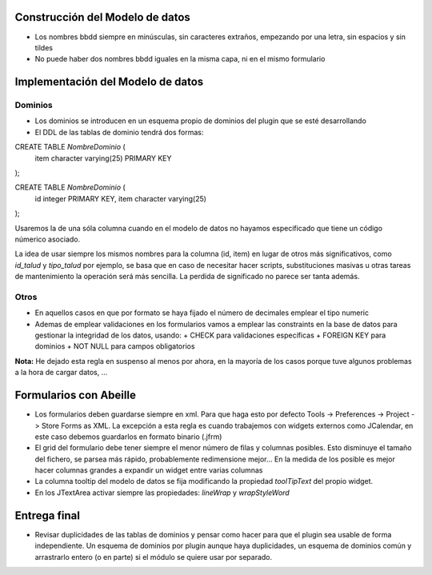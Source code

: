 ================================
Construcción del Modelo de datos
================================
* Los nombres bbdd siempre en minúsculas, sin caracteres extraños, empezando por una letra, sin espacios y sin tildes
* No puede haber dos nombres bbdd iguales en la misma capa, ni en el mismo formulario

==================================
Implementación del Modelo de datos
==================================

Dominios
========
* Los dominios se introducen en un esquema propio de dominios del plugin que se esté desarrollando
* El DDL de las tablas de dominio tendrá dos formas:

CREATE TABLE *NombreDominio* (
       item character varying(25) PRIMARY KEY
);


CREATE TABLE *NombreDominio* (
       id integer PRIMARY KEY,
       item character varying(25)
);

Usaremos la de una sóla columna cuando en el modelo de datos no hayamos especificado que tiene un código númerico asociado.

La idea de usar siempre los mismos nombres para la columna (id, item) en lugar de otros más significativos, como *id_talud* y *tipo_talud* por ejemplo, se basa que en caso de necesitar hacer scripts, substituciones masivas u otras tareas de mantenimiento la operación será más sencilla. La perdida de significado no parece ser tanta además.


Otros
=====
* En aquellos casos en que por formato se haya fijado el número de decimales emplear el tipo numeric

* Ademas de emplear validaciones en los formularios vamos a emplear las constraints en la base de datos para gestionar la integridad de los datos, usando:
  + CHECK para validaciones específicas
  + FOREIGN KEY para dominios
  + NOT NULL para campos obligatorios

**Nota:** He dejado esta regla en suspenso al menos por ahora, en la mayoría de los casos porque tuve algunos problemas a la hora de cargar datos, ...




=======================
Formularios con Abeille
=======================
* Los formularios deben guardarse siempre en xml. Para que haga esto por defecto Tools -> Preferences -> Project -> Store Forms as XML. La excepción a esta regla es cuando trabajemos con widgets externos como JCalendar, en este caso debemos guardarlos en formato binario (.jfrm)

* El grid del formulario debe tener siempre el menor número de filas y columnas posibles. Esto disminuye el tamaño del fichero, se parsea más rápido, probablemente redimensione mejor... En la medida de los posible es mejor hacer columnas grandes a expandir un widget entre varias columnas

* La columna tooltip del modelo de datos se fija modificando la propiedad *toolTipText* del propio widget.

* En los JTextArea activar siempre las propiedades: *lineWrap* y *wrapStyleWord*


=============
Entrega final
=============
* Revisar duplicidades de las tablas de dominios y pensar como hacer para que el plugin sea usable de forma independiente. Un esquema de dominios por plugin aunque haya duplicidades, un esquema de dominios común y arrastrarlo entero (o en parte) si el módulo se quiere usar por separado.


